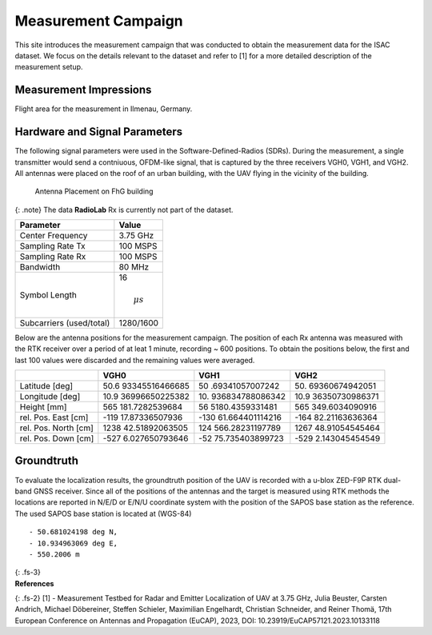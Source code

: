 Measurement Campaign
====================

This site introduces the measurement campaign that was conducted to
obtain the measurement data for the ISAC dataset. We focus on the
details relevant to the dataset and refer to [1] for a more detailed
description of the measurement setup.

Measurement Impressions
-----------------------

Flight area for the measurement in Ilmenau, Germany. |Flight Area|

Hardware and Signal Parameters
------------------------------

The following signal parameters were used in the Software-Defined-Radios
(SDRs). During the measurement, a single transmitter would send a
contniuous, OFDM-like signal, that is captured by the three receivers
VGH0, VGH1, and VGH2. All antennas were placed on the roof of an urban
building, with the UAV flying in the vicinity of the building.

.. figure:: /static/isacuavdataset/fhg-antenna.png
   :alt: Antenna Placement on FhG building

   Antenna Placement on FhG building

{: .note} The data **RadioLab** Rx is currently not part of the dataset.

======================== ===============
Parameter                Value
======================== ===============
Center Frequency         3.75 GHz
Sampling Rate Tx         100 MSPS
Sampling Rate Rx         100 MSPS
Bandwidth                80 MHz
Symbol Length            16
                         
                         .. math:: \mu s
Subcarriers (used/total) 1280/1600
======================== ===============

Below are the antenna positions for the measurement campaign. The
position of each Rx antenna was measured with the RTK receiver over a
period of at leat 1 minute, recording ~ 600 positions. To obtain the
positions below, the first and last 100 values were discarded and the
remaining values were averaged.

+------------------+----------------+-----------------+----------------+
|                  | VGH0           | VGH1            | VGH2           |
+==================+================+=================+================+
| Latitude [deg]   | 50.6           | 50              | 50.            |
|                  | 93345516466685 | .69341057007242 | 69360674942051 |
+------------------+----------------+-----------------+----------------+
| Longitude [deg]  | 10.9           | 10.             | 10.9           |
|                  | 36996650225382 | 936834788086342 | 36350730986371 |
+------------------+----------------+-----------------+----------------+
| Height [mm]      | 565            | 56              | 565            |
|                  | 181.7282539684 | 5180.4359331481 | 349.6034090916 |
+------------------+----------------+-----------------+----------------+
| rel. Pos. East   | -119           | -130            | -164           |
| [cm]             | 17.87336507936 | 61.664401114216 | 82.21163636364 |
+------------------+----------------+-----------------+----------------+
| rel. Pos. North  | 1238           | 124             | 1267           |
| [cm]             | 42.51892063505 | 566.28231197789 | 48.91054545464 |
+------------------+----------------+-----------------+----------------+
| rel. Pos. Down   | -527           | -52             | -529           |
| [cm]             | 6.027650793646 | 75.735403899723 | 2.143045454549 |
+------------------+----------------+-----------------+----------------+

Groundtruth
-----------

To evaluate the localization results, the groundtruth position of the
UAV is recorded with a u-blox ZED-F9P RTK dual-band GNSS receiver. Since
all of the positions of the antennas and the target is measured using
RTK methods the locations are reported in N/E/D or E/N/U coordinate
system with the position of the SAPOS base station as the reference. The
used SAPOS base station is located at (WGS-84)

::

   - 50.681024198 deg N, 
   - 10.934963069 deg E, 
   - 550.2006 m

| {: .fs-3}
| **References**

{: .fs-2} [1] - Measurement Testbed for Radar and Emitter Localization
of UAV at 3.75 GHz, Julia Beuster, Carsten Andrich, Michael Döbereiner,
Steffen Schieler, Maximilian Engelhardt, Christian Schneider, and Reiner
Thomä, 17th European Conference on Antennas and Propagation (EuCAP),
2023, DOI: 10.23919/EuCAP57121.2023.10133118

.. |Flight Area| image:: /static/isacuavdataset/impressions/flight_area.jpg
